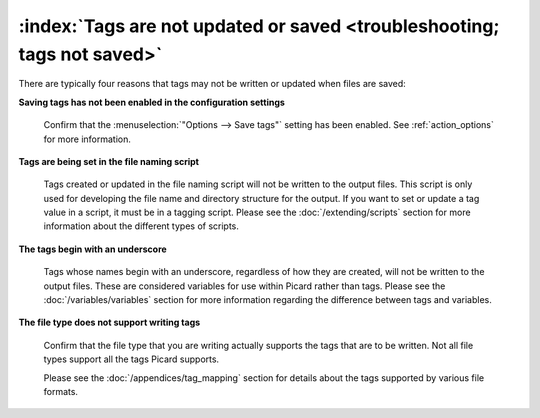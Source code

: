.. MusicBrainz Picard Documentation Project

:index:`Tags are not updated or saved <troubleshooting; tags not saved>`
=========================================================================

There are typically four reasons that tags may not be written or updated when files are saved:

**Saving tags has not been enabled in the configuration settings**

   Confirm that the :menuselection:`"Options --> Save tags"` setting has been enabled.  See
   :ref:`action_options` for more information.


**Tags are being set in the file naming script**

   Tags created or updated in the file naming script will not be written to the output files. This script is
   only used for developing the file name and directory structure for the output.  If you want to set or
   update a tag value in a script, it must be in a tagging script.  Please see the :doc:`/extending/scripts`
   section for more information about the different types of scripts.


**The tags begin with an underscore**

   Tags whose names begin with an underscore, regardless of how they are created, will not be written to the
   output files.  These are considered variables for use within Picard rather than tags.  Please see the
   :doc:`/variables/variables` section for more information regarding the difference between tags and variables.


**The file type does not support writing tags**

   Confirm that the file type that you are writing actually supports the tags that are to be written.  Not all
   file types support all the tags Picard supports.

   Please see the :doc:`/appendices/tag_mapping` section for details about the tags supported by various file formats.
